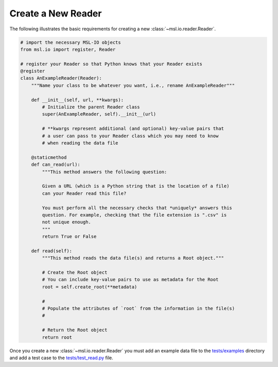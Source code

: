 .. _create-reader:

===================
Create a New Reader
===================

The following illustrates the basic requirements for creating a new :class:`~msl.io.reader.Reader`.

.. code-block:: python

   # import the necessary MSL-IO objects
   from msl.io import register, Reader

   # register your Reader so that Python knows that your Reader exists
   @register
   class AnExampleReader(Reader):
       """Name your class to be whatever you want, i.e., rename AnExampleReader"""

       def __init__(self, url, **kwargs):
           # Initialize the parent Reader class
           super(AnExampleReader, self).__init__(url)

           # **kwargs represent additional (and optional) key-value pairs that
           # a user can pass to your Reader class which you may need to know
           # when reading the data file

       @staticmethod
       def can_read(url):
           """This method answers the following question:

           Given a URL (which is a Python string that is the location of a file)
           can your Reader read this file?

           You must perform all the necessary checks that *uniquely* answers this
           question. For example, checking that the file extension is ".csv" is
           not unique enough.
           """
           return True or False

       def read(self):
           """This method reads the data file(s) and returns a Root object."""

           # Create the Root object
           # You can include key-value pairs to use as metadata for the Root
           root = self.create_root(**metadata)

           #
           # Populate the attributes of `root` from the information in the file(s)
           #

           # Return the Root object
           return root


Once you create a new :class:`~msl.io.reader.Reader` you must add an example data file to
the `tests/examples`_ directory and add a test case to the `tests/test_read.py`_ file.

.. _tests/examples: https://github.com/MSLNZ/msl-io/tree/master/tests/examples
.. _tests/test_read.py: https://github.com/MSLNZ/msl-io/blob/master/tests/test_read.py
